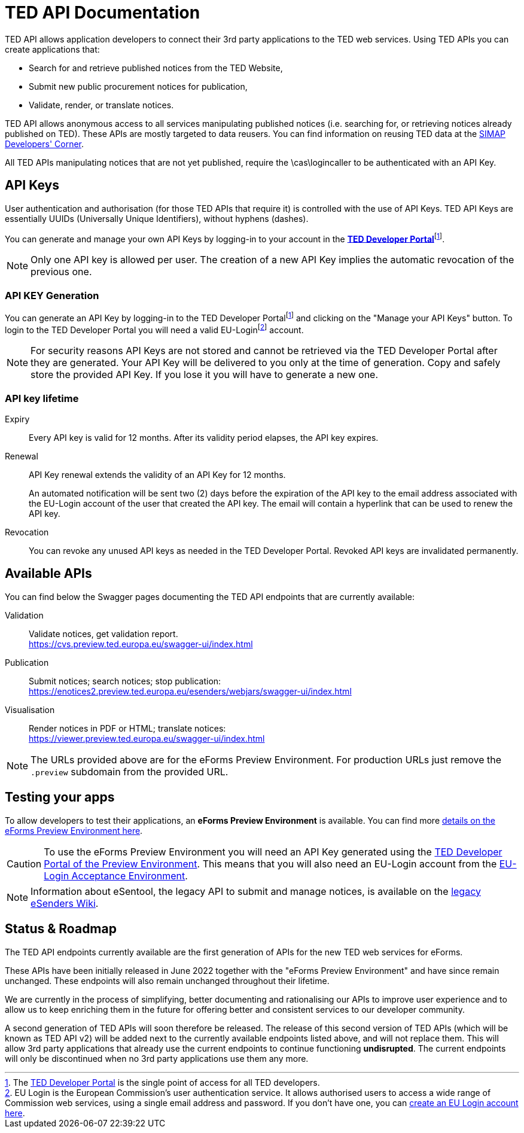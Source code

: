 :eu-login: EU Login is the European Commission's user authentication service. It allows authorised users to access a wide range of Commission web services, using a single email address and password. If you don't have one, you can link:https://ecas.ec.europa.eu/cas/eim/external/register.cgi[create an EU Login account here].

:dev-portal: The link:https://developer.ted.europa.eu[TED Developer Portal] is the single point of access for all TED developers.

= TED API Documentation

TED API allows application developers to connect their 3rd party applications to the TED web services. Using TED APIs you can create applications that:

 * Search for and retrieve published notices from the TED Website,
 * Submit new public procurement notices for publication,
 * Validate, render, or translate notices.

TED API allows anonymous access to all services manipulating published notices (i.e. searching for, or retrieving notices already published on TED). These APIs are mostly targeted to data reusers. You can find information on reusing TED data at the link:https://simap.ted.europa.eu/en_GB/web/simap/developers-corner#get-published[SIMAP Developers' Corner].

All TED APIs manipulating notices that are not yet published, require the \cas\logincaller to be authenticated with an API Key.


== API Keys

User authentication and authorisation (for those TED APIs that require it) is controlled with the use of API Keys. TED API Keys are essentially UUIDs (Universally Unique Identifiers), without hyphens (dashes). 

You can generate and manage your own API Keys by logging-in to your account in the link:https://developer.ted.europa.eu[**TED Developer Portal**]footnote:portal[{dev-portal}].

NOTE: Only one API key is allowed per user. The creation of a new API Key implies the automatic revocation of the previous one.


=== API KEY Generation

You can generate an API Key by logging-in to the TED Developer Portalfootnote:portal[] and clicking on the "Manage your API Keys" button. To login to the TED Developer Portal you will need a valid EU-Loginfootnote:eu-login[{eu-login}] account. 

NOTE: For security reasons API Keys are not stored and cannot be retrieved via the TED Developer Portal after they are generated. Your API Key will be delivered to you only at the time of generation. Copy and safely store the provided API Key. If you lose it you will have to generate a new one.


=== API key lifetime

Expiry:: Every API key is valid for 12 months. After its validity period elapses, the API key expires. 

Renewal:: 
API Key renewal extends the validity of an API Key for 12 months. 
+ 
An automated notification will be sent two (2) days before the expiration of the API key to the email address associated with the EU-Login account of the user that created the API key. The email will contain a hyperlink that can be used to renew the API key.

Revocation:: You can revoke any unused API keys as needed in the TED Developer Portal. Revoked API keys are invalidated permanently.

== Available APIs

You can find below the Swagger pages documenting the TED API endpoints that are currently available:

Validation:: Validate notices, get validation report. + 
https://cvs.preview.ted.europa.eu/swagger-ui/index.html

Publication:: Submit notices; search notices; stop publication: + 
https://enotices2.preview.ted.europa.eu/esenders/webjars/swagger-ui/index.html

Visualisation:: Render notices in PDF or HTML; translate notices: + 
https://viewer.preview.ted.europa.eu/swagger-ui/index.html

NOTE: The URLs provided above are for the eForms Preview Environment. For production URLs just remove the `.preview` subdomain from the provided URL.

== Testing your apps
To allow developers to test their  applications, an **eForms Preview Environment** is available. You can find more xref:home:eforms:preview/index.adoc[details on the eForms Preview Environment here].

CAUTION: To use the eForms Preview Environment you will need an API Key generated using the link:https://developer.preview.ted.europa.eu/home[TED Developer Portal of the Preview Environment]. This means that you will also need an EU-Login account from the link:https://ecas.acceptance.ec.europa.eu/cas/login[EU-Login Acceptance Environment].

NOTE: Information about eSentool, the legacy API to submit and manage notices, is available on the link:https://webgate.ec.europa.eu/fpfis/wikis/display/TEDeSender[legacy eSenders Wiki].

== Status & Roadmap

The TED API endpoints currently available are the first generation of APIs for the new TED web services for eForms. 

These APIs have been initially released in June 2022 together with the "eForms Preview Environment" and have since remain unchanged. These endpoints will also remain unchanged throughout their lifetime. 

We are currently in the process of simplifying, better documenting and rationalising our APIs to improve user experience and to allow us to keep enriching them in the future for offering better and consistent services to our developer community. 

A second generation of TED APIs will soon therefore be released. The release of this second version of TED APIs (which will be known as TED API v2) will be added next to the currently available endpoints listed above, and will not replace them. This will allow 3rd party applications that already use the current endpoints to continue functioning **undisrupted**. The current endpoints will only be discontinued when no 3rd party applications use them any more.